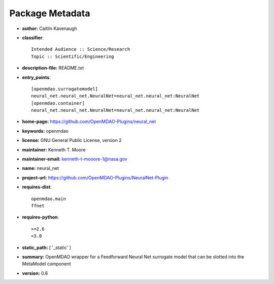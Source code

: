 
================
Package Metadata
================

- **author:** Caitlin Kavenaugh

- **classifier**:: 

    Intended Audience :: Science/Research
    Topic :: Scientific/Engineering

- **description-file:** README.txt

- **entry_points**:: 

    [openmdao.surrogatemodel]
    neural_net.neural_net.NeuralNet=neural_net.neural_net:NeuralNet
    [openmdao.container]
    neural_net.neural_net.NeuralNet=neural_net.neural_net:NeuralNet

- **home-page:** https://github.com/OpenMDAO-Plugins/neural_net

- **keywords:** openmdao

- **license:** GNU General Public License, version 2

- **maintainer:** Kenneth T. Moore

- **maintainer-email:** kenneth-t-mooore-1@nasa.gov

- **name:** neural_net

- **project-url:** https://github.com/OpenMDAO-Plugins/NeuralNet-Plugin

- **requires-dist**:: 

    openmdao.main
    ffnet

- **requires-python**:: 

    >=2.6
    <3.0

- **static_path:** [ '_static' ]

- **summary:** OpenMDAO wrapper for a Feedforward Neural Net surrogate model that can be slotted into the MetaModel component

- **version:** 0.6

